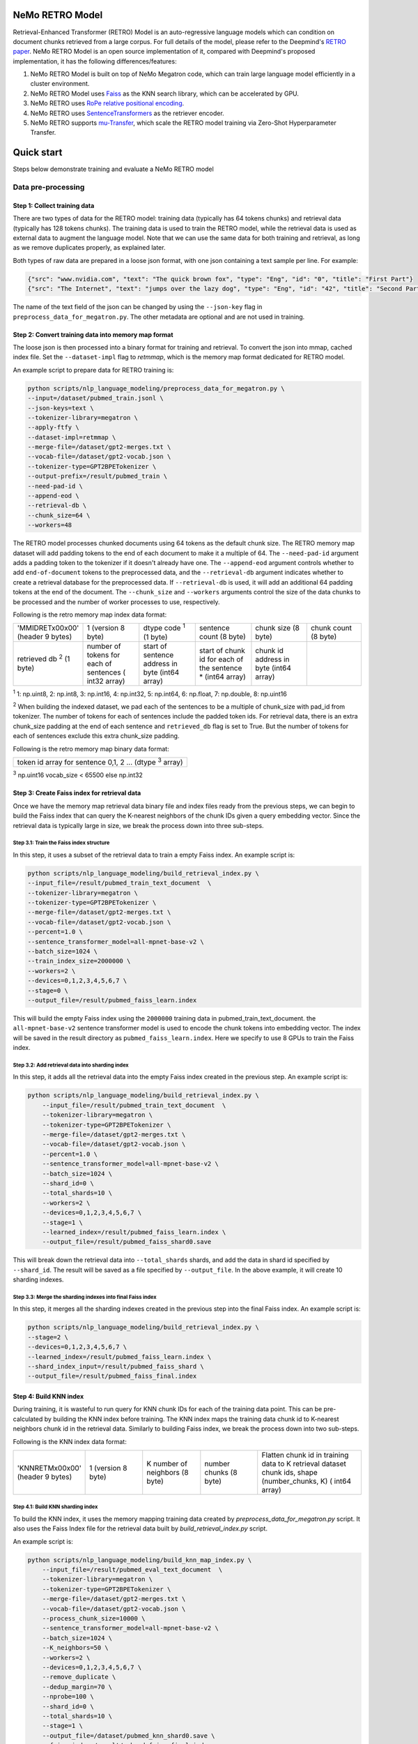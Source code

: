 NeMo RETRO Model
================

Retrieval-Enhanced Transformer (RETRO) Model is an auto-regressive language models which can condition 
on document chunks retrieved from a large corpus. For full details of the model, please refer to the Deepmind's 
`RETRO paper <https://arxiv.org/abs/2112.04426>`_.  NeMo RETRO Model is an open source implementation of it, compared 
with Deepmind's proposed implementation, it has the following differences/features: 

1. NeMo RETRO Model is built on top of NeMo Megatron code, which can train large language model efficiently in a cluster environment. 
2. NeMo RETRO Model uses `Faiss <https://github.com/facebookresearch/faiss>`_ as the KNN search library, which can be accelerated by GPU. 
3. NeMo RETRO uses `RoPe relative positional encoding <https://arxiv.org/abs/2104.09864>`_. 
4. NeMo RETRO uses `SentenceTransformers <https://www.sbert.net>`_ as the retriever encoder.
5. NeMo RETRO supports `mu-Transfer <https://openreview.net/pdf?id=Bx6qKuBM2AD>`_, which scale the RETRO model training via Zero-Shot Hyperparameter Transfer.


Quick start
===========
Steps below demonstrate training and evaluate a NeMo RETRO model

Data pre-processing
-------------------

Step 1: Collect training data
^^^^^^^^^^^^^^^^^^^^^^^^^^^^^

There are two types of data for the RETRO model: training data (typically has 64 tokens chunks) and retrieval data (typically has 128 tokens chunks).
The training data is used to train the RETRO model, while the retrieval data is used as external data to augment the language model. 
Note that we can use the same data for both training and retrieval, as long as we remove duplicates properly, as explained later.

Both types of raw data are prepared in a loose json format, with one json containing a text sample per line. For example:

.. code-block:: json

    {"src": "www.nvidia.com", "text": "The quick brown fox", "type": "Eng", "id": "0", "title": "First Part"}
    {"src": "The Internet", "text": "jumps over the lazy dog", "type": "Eng", "id": "42", "title": "Second Part"}

The name of the text field of the json can be changed by using the ``--json-key`` flag in ``preprocess_data_for_megatron.py``.  The other metadata are optional and are not used in training.

Step 2: Convert training data into memory map format
^^^^^^^^^^^^^^^^^^^^^^^^^^^^^^^^^^^^^^^^^^^^^^^^^^^^

The loose json is then processed into a binary format for training and retrieval. To convert the json into mmap, cached index file. 
Set the ``--dataset-impl`` flag to `retmmap`, which is the memory map format dedicated for RETRO model. 

An example script to prepare data for RETRO training is:

.. code-block:: bash

    python scripts/nlp_language_modeling/preprocess_data_for_megatron.py \
    --input=/dataset/pubmed_train.jsonl \
    --json-keys=text \
    --tokenizer-library=megatron \
    --apply-ftfy \
    --dataset-impl=retmmap \
    --merge-file=/dataset/gpt2-merges.txt \
    --vocab-file=/dataset/gpt2-vocab.json \
    --tokenizer-type=GPT2BPETokenizer \
    --output-prefix=/result/pubmed_train \
    --need-pad-id \
    --append-eod \
    --retrieval-db \
    --chunk_size=64 \
    --workers=48

The RETRO model processes chunked documents using 64 tokens as the default chunk size. The RETRO memory map dataset will add padding 
tokens to the end of each document to make it a multiple of 64. The ``--need-pad-id`` argument adds a padding token to the tokenizer
if it doesn't already have one. The ``--append-eod`` argument controls whether to add ``end-of-document`` tokens to the preprocessed 
data, and the ``--retrieval-db`` argument indicates whether to create a retrieval database for the preprocessed data. If ``--retrieval-db``
is used, it will add an additional 64 padding tokens at the end of the document. The ``--chunk_size`` and ``--workers`` arguments 
control the size of the data chunks to be processed and the number of worker processes to use, respectively.

Following is the retro memory map index data format:

.. list-table::
   :widths: 25 25 25 25 25 25

   * - 'MMIDRET\x00\x00' (header 9 bytes)
     - 1 (version 8 byte)
     - dtype code :sup:`1` (1 byte)
     - sentence count (8 byte)
     - chunk size (8 byte)
     - chunk count (8 byte)
   * - retrieved db :sup:`2` (1 byte)
     - number of tokens for each of sentences ( int32 array)
     - start of sentence address in byte (int64 array)	
     - start of chunk id for each of the sentence * (int64 array)
     - chunk id address in byte (int64 array)
     -

:sup:`1` 1: np.uint8, 2: np.int8, 3: np.int16, 4: np.int32, 5: np.int64, 6: np.float, 7: np.double, 8: np.uint16

:sup:`2` When building the indexed dataset, we pad each of the sentences to be a multiple of chunk_size with pad_id from tokenizer. 
The number of tokens for each of sentences include the padded token ids. For retrieval data, there is an extra chunk_size padding at
the end of each sentence and ``retrieved_db`` flag is set to True. But the number of tokens for each of sentences exclude this extra 
chunk_size padding.

Following is the retro memory map binary data format:

.. list-table::
   :widths: 65

   * - token id array for sentence 0,1, 2 ... (dtype :sup:`3` array)

:sup:`3` np.uint16 vocab_size < 65500 else np.int32

Step 3: Create Faiss index for retrieval data
^^^^^^^^^^^^^^^^^^^^^^^^^^^^^^^^^^^^^^^^^^^^^^

Once we have the memory map retrieval data binary file and index files ready from the previous steps, we can begin to build the Faiss
index that can query the K-nearest neighbors of the chunk IDs given a query embedding vector. Since the retrieval data is typically 
large in size, we break the process down into three sub-steps.

Step 3.1: Train the Faiss index structure
~~~~~~~~~~~~~~~~~~~~~~~~~~~~~~~~~~~~~~~~~

In this step, it uses a subset of the retrieval data to train a empty Faiss index. An example script is:

.. code-block:: bash

    python scripts/nlp_language_modeling/build_retrieval_index.py \
    --input_file=/result/pubmed_train_text_document  \
    --tokenizer-library=megatron \
    --tokenizer-type=GPT2BPETokenizer \
    --merge-file=/dataset/gpt2-merges.txt \
    --vocab-file=/dataset/gpt2-vocab.json \
    --percent=1.0 \
    --sentence_transformer_model=all-mpnet-base-v2 \
    --batch_size=1024 \
    --train_index_size=2000000 \
    --workers=2 \
    --devices=0,1,2,3,4,5,6,7 \
    --stage=0 \
    --output_file=/result/pubmed_faiss_learn.index

This will build the empty Faiss index using the ``2000000`` training data in pubmed_train_text_document. 
the ``all-mpnet-base-v2`` sentence transformer model is used to encode the chunk tokens into embedding vector.
The index will be saved in the result directory as ``pubmed_faiss_learn.index``. Here we specify to use 8 GPUs to train
the Faiss index.

Step 3.2: Add retrieval data into sharding index
~~~~~~~~~~~~~~~~~~~~~~~~~~~~~~~~~~~~~~~~~~~~~~~~

In this step, it adds all the retrieval data into the empty Faiss index created in the previous step.  An example script is:

.. code-block:: bash

    python scripts/nlp_language_modeling/build_retrieval_index.py \
        --input_file=/result/pubmed_train_text_document  \
        --tokenizer-library=megatron \
        --tokenizer-type=GPT2BPETokenizer \
        --merge-file=/dataset/gpt2-merges.txt \
        --vocab-file=/dataset/gpt2-vocab.json \
        --percent=1.0 \
        --sentence_transformer_model=all-mpnet-base-v2 \
        --batch_size=1024 \
        --shard_id=0 \
        --total_shards=10 \
        --workers=2 \
        --devices=0,1,2,3,4,5,6,7 \
        --stage=1 \
        --learned_index=/result/pubmed_faiss_learn.index \
        --output_file=/result/pubmed_faiss_shard0.save

This will break down the retrieval data into ``--total_shards`` shards, and add the data in shard id specified by ``--shard_id``. The 
result will be saved as a file specified by ``--output_file``. In the above example, it will create 10 sharding indexes.

Step 3.3: Merge the sharding indexes into final Faiss index
~~~~~~~~~~~~~~~~~~~~~~~~~~~~~~~~~~~~~~~~~~~~~~~~~~~~~~~~~~~

In this step, it merges all the sharding indexes created in the previous step into the final Faiss index.  An example script is:

.. code-block:: bash

    python scripts/nlp_language_modeling/build_retrieval_index.py \
    --stage=2 \
    --devices=0,1,2,3,4,5,6,7 \
    --learned_index=/result/pubmed_faiss_learn.index \
    --shard_index_input=/result/pubmed_faiss_shard \
    --output_file=/result/pubmed_faiss_final.index

Step 4: Build KNN index
^^^^^^^^^^^^^^^^^^^^^^^

During training, it is wasteful to run query for KNN chunk IDs for each of the training data point. This can be pre-calculated by 
building the KNN index before training. The KNN index maps the training data chunk id to K-nearest neighbors chunk id in the retrieval 
data. Similarly to building Faiss index, we break the process down into two sub-steps.

Following is the KNN index data format:

.. list-table::
   :widths: 25 25 25 25 45

   * - 'KNNRETM\x00\x00' (header 9 bytes)
     - 1 (version 8 byte)
     - K number of neighbors (8 byte)
     - number chunks (8 byte)
     - Flatten chunk id in training data to K retrieval dataset chunk ids, shape (number_chunks, K) ( int64 array)
 
Step 4.1: Build KNN sharding index
~~~~~~~~~~~~~~~~~~~~~~~~~~~~~~~~~~

To build the KNN index, it uses the memory mapping training data created by `preprocess_data_for_megatron.py` script.
It also uses the Faiss Index file for the retrieval data built by `build_retrieval_index.py` script.

An example script is:

.. code-block:: bash

    python scripts/nlp_language_modeling/build_knn_map_index.py \
        --input_file=/result/pubmed_eval_text_document  \
        --tokenizer-library=megatron \
        --tokenizer-type=GPT2BPETokenizer \
        --merge-file=/dataset/gpt2-merges.txt \
        --vocab-file=/dataset/gpt2-vocab.json \
        --process_chunk_size=10000 \
        --sentence_transformer_model=all-mpnet-base-v2 \
        --batch_size=1024 \
        --K_neighbors=50 \
        --workers=2 \
        --devices=0,1,2,3,4,5,6,7 \
        --remove_duplicate \
        --dedup_margin=70 \
        --nprobe=100 \
        --shard_id=0 \
        --total_shards=10 \
        --stage=1 \
        --output_file=/dataset/pubmed_knn_shard0.save \
        --faiss_index=/result/pubmed_faiss_final.index

In this example, it break down the training data into ``--total_shards`` shards, and calculate the KNN index for shard id specified by ``--shard_id``.
The result will be saved as a file specified by ``--output_file``. In the above example, it will create 10 KNN sharding indexes.

Use ``--remove_duplicate`` flag if the training data and retrieval data are the same. It will remove the neighbors from the same 
document. 

Step 4.2: Merge KNN sharding index into final KNN index
~~~~~~~~~~~~~~~~~~~~~~~~~~~~~~~~~~~~~~~~~~~~~~~~~~~~~~~~

An example script is:

.. code-block:: bash

    python scripts/nlp_language_modeling/build_knn_map_index.py  \
    --stage=2 \
    --output_file=pubmed_knn_final.save \
    --shard_index_input=pubmed_knn_shard

Train NeMo RETRO Model
-----------------------

Once the training data, retrieval data, KNN index, Faiss index are prepared, we are ready to train the RETRO model. In our NeMo implementation,
RETRO model can be pre-trained with/without `mu-Transfer <https://openreview.net/pdf?id=Bx6qKuBM2AD>`_ feature. We will introduce both ways.

Option 1: Train the NeMo RETRO model *without* mu-Transfer
^^^^^^^^^^^^^^^^^^^^^^^^^^^^^^^^^^^^^^^^^^^^^^^^^^^^^^^^^^^^

An example RETRO pre-training script is:

.. code-block:: bash

    python examples/nlp/language_modeling/megatron_retro_pretraining.py \
        trainer.devices=8 \
        trainer.num_nodes=2 \
        trainer.accelerator=gpu \
        trainer.accumulate_grad_batches=1 \
        trainer.max_steps=800000 \
        trainer.precision=16 \
        trainer.val_check_interval=1000 \
        trainer.log_every_n_steps=100 \
        trainer.limit_val_batches=200 \
        trainer.gradient_clip_val=1.0 \
        exp_manager.exp_dir=/result/retro_model \
        exp_manager.resume_if_exists=True \
        exp_manager.resume_ignore_no_checkpoint=True \
        model.apply_query_key_layer_scaling=False \
        model.tensor_model_parallel_size=8 \
        model.megatron_amp_O2=False \
        model.add_position_embedding=False \
        model.optim.name=adamw \
        model.optim.lr=2e-4 \
        model.optim.weight_decay=0.1 \
        model.optim.betas=[0.9,0.95] \
        model.optim.sched.warmup_steps=1000 \
        model.optim.sched.constant_steps=0 \
        model.optim.sched.min_lr=2e-5 \
        model.enc_num_layers=2 \
        model.dec_num_layers=32 \
        model.enc_cross_attention=[0] \
        model.dec_cross_attention=[8,11,14,17,20,23,26,29,31] \
        model.hidden_size=4096 \
        model.ffn_hidden_size=16384 \
        model.init_method_std=0.023 \
        model.num_attention_heads=32 \
        model.max_position_embeddings=2048 \
        model.encoder_seq_length=2048 \
        model.tokenizer.library=megatron \
        model.tokenizer.type=GPT2BPETokenizer \
        model.tokenizer.merge_file=/dataset/gpt2-merges.txt \
        model.tokenizer.vocab_file=/dataset/gpt2-vocab.json \
        model.data.data_prefix=[/result/pubmed_eval_text_document] \
        model.data.knn_index=[dataset/pubmed_knn_final.save] \
        model.data.retrieval_prefix=/result/pubmed_eval_text_document \
        model.data.neighbors=2 \
        model.data.splits_string=\'9999,1,0\' \
        model.data.num_workers=12 \
        model.transformer_block_type=pre_ln \
        model.bias_activation_fusion=True \
        model.bias_dropout_add_fusion=True \
        model.masked_softmax_fusion=True \
        model.normalization=rmsnorm \
        model.micro_batch_size=8 \
        model.hidden_dropout=0 \
        model.attention_dropout=0 \
        model.fp32_residual_connection=True \
        +model.activations_checkpoint_granularity=full \
        model.activations_checkpoint_method=block \
        model.activations_checkpoint_num_layers=1

During the training, launch Tensorboard to monitor training like so:

.. code-block:: bash

    tensorboard --logdir /result/retro_model --bind_all

After the training, the model nemo file can be found at the result checkpoint directory.

Option 2: Train the NeMo RETRO model *with* mu-Transfer
^^^^^^^^^^^^^^^^^^^^^^^^^^^^^^^^^^^^^^^^^^^^^^^^^^^^^^^^

`mu-Transfer <https://openreview.net/pdf?id=Bx6qKuBM2AD>`_ paper proposed a method to zero-shot transfer hyperparameter to train a larger model.
This can be done in 3 steps in NeMo RETRO implementation. 


Step 1. find optimal hyper parameter for a small base model
~~~~~~~~~~~~~~~~~~~~~~~~~~~~~~~~~~~~~~~~~~~~~~~~~~~~~~~~~~~~~

Use the pre-training code in Option 1, either manually or automatically ind a set of optimal hyperparameter for a small base RETRO 
model. This is can be done cheaply ans fast due to the small model size.

Step 2. calculate the shape file that can be used to run mu-Transfer 
~~~~~~~~~~~~~~~~~~~~~~~~~~~~~~~~~~~~~~~~~~~~~~~~~~~~~~~~~~~~~~~~~~~~~

The shape file determines which hyperparameter will be scaled up so the model knows how to adjust learning rate, weight scaling factor etc.

An example shape file calculation script is:

.. code-block:: bash
    python examples/nlp/language_modeling/megatron_retro_cal_shape.py
    trainer.devices=8 \
    trainer.num_nodes=1 \
    trainer.accelerator=gpu \
    trainer.accumulate_grad_batches=1 \
    trainer.max_steps=500000 \
    trainer.precision=bf16 \
    trainer.val_check_interval=2000 \
    trainer.limit_val_batches=200 \
    trainer.gradient_clip_val=1.0 \
    exp_manager.exp_dir=/result/retro_model \
    base_model.enc_num_layers=2 \
    delta_model.enc_num_layers=2 \
    base_model.dec_num_layers=12 \
    delta_model.dec_num_layers=12 \
    base_model.dec_num_layers=32 \
    delta_model.dec_num_layers=32 \
    base_model.tensor_model_parallel_size=8 \
    delta_model.tensor_model_parallel_size=8 \
    base_model.dec_cross_attention=[8,11,14,17,20,23,26,29,31] \
    delta_model.dec_cross_attention=[8,11,14,17,20,23,26,29,31] \
    base_model.enc_cross_attention=[0] \
    delta_model.enc_cross_attention=[0] \
    base_model.hidden_size=768 \
    base_model.ffn_hidden_size=3072 \
    delta_model.hidden_size=96 \
    delta_model.ffn_hidden_size=384 \
    base_model.num_attention_heads=16 \
    delta_model.num_attention_heads=16 \
    base_model.add_position_embedding=False \
    delta_model.add_position_embedding=False \
    base_model.normalization=rmsnorm \
    delta_model.normalization=rmsnorm \
    base_model.megatron_amp_O2=False \
    delta_model.megatron_amp_O2=False \
    model.shape_file=tp8_32depth_o1_rel_shape_info.yaml 

where the base_model refers to the small base model that an optimal hyperparameter is determined. The delta_model refers to a model
that has certain hyperparameter scaled up or down. In the example shown, 'hidden_size' and 'ffn_hidden_size' is changed in the delta
model, so we can scale these two parameters freely later.

Step 3. pretrain mu-Transfer RETRO model
~~~~~~~~~~~~~~~~~~~~~~~~~~~~~~~~~~~~~~~~~

Once the shape file is ready, we can start to train a RETRO model that can be scaled freely with the hyperparameter determined by 
the delta model.

An example mu-Transfer pre-training script is:

.. code-block:: bash
    python examples/nlp/language_modeling/megatron_retro_mutransfer_pretrain.py \
        trainer.devices=8 \
        trainer.num_nodes=2 \
        trainer.accelerator=gpu \
        trainer.accumulate_grad_batches=1 \
        trainer.max_steps=500000 \
        trainer.precision=16 \
        trainer.val_check_interval=1000 \
        trainer.log_every_n_steps=100 \
        trainer.limit_val_batches=200 \
        trainer.gradient_clip_val=1.0 \
        exp_manager.exp_dir=/result/retro_model \
        exp_manager.resume_if_exists=True \
        exp_manager.resume_ignore_no_checkpoint=True \
        exp_manager.create_wandb_logger=True \
        model.apply_query_key_layer_scaling=False \
        model.tensor_model_parallel_size=8 \
        model.megatron_amp_O2=False \
        model.add_position_embedding=False \
        model.optim.name=muadamw \
        model.optim.lr=6e-4 \
        model.optim.weight_decay=0.1 \
        model.optim.betas=[0.9,0.95] \
        model.optim.sched.warmup_steps=1000 \
        model.optim.sched.constant_steps=0 \
        model.optim.sched.min_lr=6e-5 \
        model.enc_num_layers=2 \
        model.dec_num_layers=32 \
        model.enc_cross_attention=[0] \
        model.dec_cross_attention=[8,11,14,17,20,23,26,29,31] \
        model.hidden_size=4096 \
        model.ffn_hidden_size=16384 \
        model.init_method_std=0.023 \
        model.num_attention_heads=32 \
        model.max_position_embeddings=2048 \
        model.encoder_seq_length=2048 \
        model.tokenizer.library=megatron \
        model.tokenizer.type=GPT2BPETokenizer \
        model.tokenizer.merge_file=/dataset/gpt2-merges.txt \
        model.tokenizer.vocab_file=/dataset/gpt2-vocab.json \
        model.data.data_prefix=[/result/pubmed_eval_text_document] \
        model.data.knn_index=[dataset/pubmed_knn_final.save] \
        model.data.retrieval_prefix=/result/pubmed_eval_text_document \
        model.data.neighbors=2 \
        model.data.splits_string=\'9999,1,0\' \
        model.data.num_workers=12 \
        model.transformer_block_type=pre_ln \
        model.bias_activation_fusion=True \
        model.bias_dropout_add_fusion=True \
        model.masked_softmax_fusion=True \
        model.normalization=rmsnorm \
        model.micro_batch_size=8 \
        model.hidden_dropout=0 \
        model.attention_dropout=0 \
        model.fp32_residual_connection=True \
        model.activations_checkpoint_granularity=full \
        model.activations_checkpoint_method=block \
        model.activations_checkpoint_num_layers=1 \
        model.shape_file=tp8_32depth_o1_rel_shape_info.yaml

Note, we choose to use ``muadamw`` as optimizer to work with mu-transfer method. Currently only ``muadam`` and ``muadamw`` are supported.
Similarly to the Option 1 pre-training, after the training, the model nemo file can be found at the result checkpoint directory.


Run NeMo RETRO Model Inference
-------------------------------

Once the NeMo RETRO model is trained, we can start to put the model in inference mode and play with it. During inference time, we are not
limited to the static Faiss index that we built before to run KNN queries. We can feed any external data to the model as retrieval context. In NeMo RETRO
implementation, it supports dynamic retrieval service that user can add, reset and query new documents on the fly. 

We have built a simple web client that users can play with it easily. Here is an example script to launch the server:


.. code-block:: bash

    python examples/nlp/language_modeling/megatron_retro_eval.py \
    trainer.devices=8 \
    trainer.num_nodes=1 \
    trainer.accelerator=gpu \
    trainer.precision=16 \
    retro_model_file=megatron_retro.nemo \
    tensor_model_parallel_size=8 \
    pipeline_model_parallel_size=1 \
    retrieval_service.sentence_bert.devices=\'0,1,2,3,4,5,6,7\' \
    retrieval_service.services.0.faiss_devices=\'0,1,2,3,4,5,6,7\' \
    retrieval_service.services.1.faiss_devices=\'0,1,2,3,4,5,6,7\' \
    retrieval_service.services.0.faiss_index=/result/pubmed_faiss_final.index \
    retrieval_service.services.0.retrieval_index=/result/pubmed_eval_text_document \
    retrieval_service.neighbors=2 \
    retrieval_service.pad_tokens=True \
    retrieval_service.store_retrieved=True \
    server=True \
    web_server=True \
    share=True \
    username=test \
    password=test123

Set the ``retro_model_file`` to use the generated nemo file from the pre-training step. After launching the server, copy-paste the 
URL from the terminal to the browser. Use the specified username and password to login. Have fun to play with the RETRO model. 


